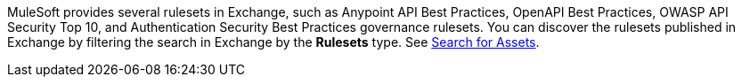 MuleSoft provides several rulesets in Exchange, such as Anypoint API Best Practices, OpenAPI Best Practices, OWASP API Security Top 10, and Authentication Security Best Practices governance rulesets. You can discover the rulesets published in Exchange by filtering the search in Exchange by the *Rulesets* type. See xref:exchange::to-find-info.adoc[Search for Assets].